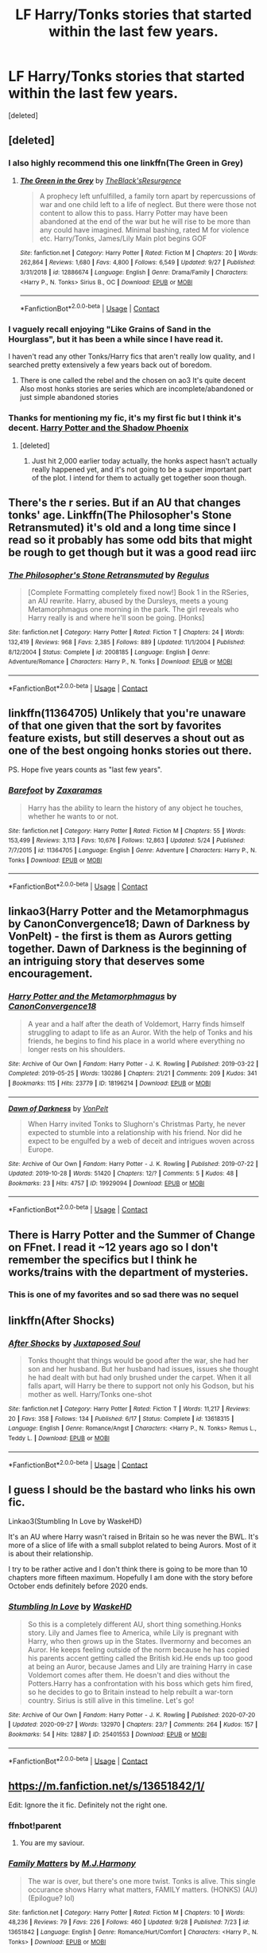 #+TITLE: LF Harry/Tonks stories that started within the last few years.

* LF Harry/Tonks stories that started within the last few years.
:PROPERTIES:
:Score: 26
:DateUnix: 1601660200.0
:DateShort: 2020-Oct-02
:FlairText: Request
:END:
[deleted]


** [deleted]
:PROPERTIES:
:Score: 14
:DateUnix: 1601663549.0
:DateShort: 2020-Oct-02
:END:

*** I also highly recommend this one linkffn(The Green in Grey)
:PROPERTIES:
:Author: verlor391
:Score: 5
:DateUnix: 1601666383.0
:DateShort: 2020-Oct-02
:END:

**** [[https://www.fanfiction.net/s/12886674/1/][*/The Green in the Grey/*]] by [[https://www.fanfiction.net/u/8024050/TheBlack-sResurgence][/TheBlack'sResurgence/]]

#+begin_quote
  A prophecy left unfulfilled, a family torn apart by repercussions of war and one child left to a life of neglect. But there were those not content to allow this to pass. Harry Potter may have been abandoned at the end of the war but he will rise to be more than any could have imagined. Minimal bashing, rated M for violence etc. Harry/Tonks, James/Lily Main plot begins GOF
#+end_quote

^{/Site/:} ^{fanfiction.net} ^{*|*} ^{/Category/:} ^{Harry} ^{Potter} ^{*|*} ^{/Rated/:} ^{Fiction} ^{M} ^{*|*} ^{/Chapters/:} ^{20} ^{*|*} ^{/Words/:} ^{262,864} ^{*|*} ^{/Reviews/:} ^{1,680} ^{*|*} ^{/Favs/:} ^{4,800} ^{*|*} ^{/Follows/:} ^{6,549} ^{*|*} ^{/Updated/:} ^{9/27} ^{*|*} ^{/Published/:} ^{3/31/2018} ^{*|*} ^{/id/:} ^{12886674} ^{*|*} ^{/Language/:} ^{English} ^{*|*} ^{/Genre/:} ^{Drama/Family} ^{*|*} ^{/Characters/:} ^{<Harry} ^{P.,} ^{N.} ^{Tonks>} ^{Sirius} ^{B.,} ^{OC} ^{*|*} ^{/Download/:} ^{[[http://www.ff2ebook.com/old/ffn-bot/index.php?id=12886674&source=ff&filetype=epub][EPUB]]} ^{or} ^{[[http://www.ff2ebook.com/old/ffn-bot/index.php?id=12886674&source=ff&filetype=mobi][MOBI]]}

--------------

*FanfictionBot*^{2.0.0-beta} | [[https://github.com/FanfictionBot/reddit-ffn-bot/wiki/Usage][Usage]] | [[https://www.reddit.com/message/compose?to=tusing][Contact]]
:PROPERTIES:
:Author: FanfictionBot
:Score: 4
:DateUnix: 1601666406.0
:DateShort: 2020-Oct-02
:END:


*** I vaguely recall enjoying "Like Grains of Sand in the Hourglass", but it has been a while since I have read it.

I haven't read any other Tonks/Harry fics that aren't really low quality, and I searched pretty extensively a few years back out of boredom.
:PROPERTIES:
:Author: QueensOfTheBronzeAge
:Score: 7
:DateUnix: 1601666757.0
:DateShort: 2020-Oct-02
:END:

**** There is one called the rebel and the chosen on ao3 It's quite decent Also most honks stories are series which are incomplete/abandoned or just simple abandoned stories
:PROPERTIES:
:Author: siddharthddawda
:Score: 1
:DateUnix: 1602273905.0
:DateShort: 2020-Oct-09
:END:


*** Thanks for mentioning my fic, it's my first fic but I think it's decent. [[https://m.fanfiction.net/s/13552417/1/Harry-Potter-and-The-Shadow-Phoenix][Harry Potter and the Shadow Phoenix]]
:PROPERTIES:
:Author: DMC-1155
:Score: 5
:DateUnix: 1601667019.0
:DateShort: 2020-Oct-02
:END:

**** [deleted]
:PROPERTIES:
:Score: 2
:DateUnix: 1601667656.0
:DateShort: 2020-Oct-02
:END:

***** Just hit 2,000 earlier today actually, the honks aspect hasn't actually really happened yet, and it's not going to be a super important part of the plot. I intend for them to actually get together soon though.
:PROPERTIES:
:Author: DMC-1155
:Score: 4
:DateUnix: 1601667765.0
:DateShort: 2020-Oct-02
:END:


** There's the r series. But if an AU that changes tonks' age. Linkffn(The Philosopher's Stone Retransmuted) it's old and a long time since I read so it probably has some odd bits that might be rough to get though but it was a good read iirc
:PROPERTIES:
:Author: GravityMyGuy
:Score: 5
:DateUnix: 1601667247.0
:DateShort: 2020-Oct-02
:END:

*** [[https://www.fanfiction.net/s/2008185/1/][*/The Philosopher's Stone Retransmuted/*]] by [[https://www.fanfiction.net/u/71268/Regulus][/Regulus/]]

#+begin_quote
  [Complete Formatting completely fixed now!] Book 1 in the RSeries, an AU rewrite. Harry, abused by the Dursleys, meets a young Metamorphmagus one morning in the park. The girl reveals who Harry really is and where he'll soon be going. [Honks]
#+end_quote

^{/Site/:} ^{fanfiction.net} ^{*|*} ^{/Category/:} ^{Harry} ^{Potter} ^{*|*} ^{/Rated/:} ^{Fiction} ^{T} ^{*|*} ^{/Chapters/:} ^{24} ^{*|*} ^{/Words/:} ^{132,419} ^{*|*} ^{/Reviews/:} ^{968} ^{*|*} ^{/Favs/:} ^{2,385} ^{*|*} ^{/Follows/:} ^{889} ^{*|*} ^{/Updated/:} ^{11/1/2004} ^{*|*} ^{/Published/:} ^{8/12/2004} ^{*|*} ^{/Status/:} ^{Complete} ^{*|*} ^{/id/:} ^{2008185} ^{*|*} ^{/Language/:} ^{English} ^{*|*} ^{/Genre/:} ^{Adventure/Romance} ^{*|*} ^{/Characters/:} ^{Harry} ^{P.,} ^{N.} ^{Tonks} ^{*|*} ^{/Download/:} ^{[[http://www.ff2ebook.com/old/ffn-bot/index.php?id=2008185&source=ff&filetype=epub][EPUB]]} ^{or} ^{[[http://www.ff2ebook.com/old/ffn-bot/index.php?id=2008185&source=ff&filetype=mobi][MOBI]]}

--------------

*FanfictionBot*^{2.0.0-beta} | [[https://github.com/FanfictionBot/reddit-ffn-bot/wiki/Usage][Usage]] | [[https://www.reddit.com/message/compose?to=tusing][Contact]]
:PROPERTIES:
:Author: FanfictionBot
:Score: 3
:DateUnix: 1601667270.0
:DateShort: 2020-Oct-02
:END:


** linkffn(11364705) Unlikely that you're unaware of that one given that the sort by favorites feature exists, but still deserves a shout out as one of the best ongoing honks stories out there.

PS. Hope five years counts as "last few years".
:PROPERTIES:
:Author: Redditor-K
:Score: 4
:DateUnix: 1601674052.0
:DateShort: 2020-Oct-03
:END:

*** [[https://www.fanfiction.net/s/11364705/1/][*/Barefoot/*]] by [[https://www.fanfiction.net/u/5569435/Zaxaramas][/Zaxaramas/]]

#+begin_quote
  Harry has the ability to learn the history of any object he touches, whether he wants to or not.
#+end_quote

^{/Site/:} ^{fanfiction.net} ^{*|*} ^{/Category/:} ^{Harry} ^{Potter} ^{*|*} ^{/Rated/:} ^{Fiction} ^{M} ^{*|*} ^{/Chapters/:} ^{55} ^{*|*} ^{/Words/:} ^{153,499} ^{*|*} ^{/Reviews/:} ^{3,113} ^{*|*} ^{/Favs/:} ^{10,676} ^{*|*} ^{/Follows/:} ^{12,863} ^{*|*} ^{/Updated/:} ^{5/24} ^{*|*} ^{/Published/:} ^{7/7/2015} ^{*|*} ^{/id/:} ^{11364705} ^{*|*} ^{/Language/:} ^{English} ^{*|*} ^{/Genre/:} ^{Adventure} ^{*|*} ^{/Characters/:} ^{Harry} ^{P.,} ^{N.} ^{Tonks} ^{*|*} ^{/Download/:} ^{[[http://www.ff2ebook.com/old/ffn-bot/index.php?id=11364705&source=ff&filetype=epub][EPUB]]} ^{or} ^{[[http://www.ff2ebook.com/old/ffn-bot/index.php?id=11364705&source=ff&filetype=mobi][MOBI]]}

--------------

*FanfictionBot*^{2.0.0-beta} | [[https://github.com/FanfictionBot/reddit-ffn-bot/wiki/Usage][Usage]] | [[https://www.reddit.com/message/compose?to=tusing][Contact]]
:PROPERTIES:
:Author: FanfictionBot
:Score: 1
:DateUnix: 1601674070.0
:DateShort: 2020-Oct-03
:END:


** linkao3(Harry Potter and the Metamorphmagus by CanonConvergence18; Dawn of Darkness by VonPelt) - the first is them as Aurors getting together. Dawn of Darkness is the beginning of an intriguing story that deserves some encouragement.
:PROPERTIES:
:Author: wordhammer
:Score: 2
:DateUnix: 1601671658.0
:DateShort: 2020-Oct-03
:END:

*** [[https://archiveofourown.org/works/18196214][*/Harry Potter and the Metamorphmagus/*]] by [[https://www.archiveofourown.org/users/CanonConvergence18/pseuds/CanonConvergence18][/CanonConvergence18/]]

#+begin_quote
  A year and a half after the death of Voldemort, Harry finds himself struggling to adapt to life as an Auror. With the help of Tonks and his friends, he begins to find his place in a world where everything no longer rests on his shoulders.
#+end_quote

^{/Site/:} ^{Archive} ^{of} ^{Our} ^{Own} ^{*|*} ^{/Fandom/:} ^{Harry} ^{Potter} ^{-} ^{J.} ^{K.} ^{Rowling} ^{*|*} ^{/Published/:} ^{2019-03-22} ^{*|*} ^{/Completed/:} ^{2019-05-25} ^{*|*} ^{/Words/:} ^{130286} ^{*|*} ^{/Chapters/:} ^{21/21} ^{*|*} ^{/Comments/:} ^{209} ^{*|*} ^{/Kudos/:} ^{341} ^{*|*} ^{/Bookmarks/:} ^{115} ^{*|*} ^{/Hits/:} ^{23779} ^{*|*} ^{/ID/:} ^{18196214} ^{*|*} ^{/Download/:} ^{[[https://archiveofourown.org/downloads/18196214/Harry%20Potter%20and%20the.epub?updated_at=1598286455][EPUB]]} ^{or} ^{[[https://archiveofourown.org/downloads/18196214/Harry%20Potter%20and%20the.mobi?updated_at=1598286455][MOBI]]}

--------------

[[https://archiveofourown.org/works/19929094][*/Dawn of Darkness/*]] by [[https://www.archiveofourown.org/users/VonPelt/pseuds/VonPelt][/VonPelt/]]

#+begin_quote
  When Harry invited Tonks to Slughorn's Christmas Party, he never expected to stumble into a relationship with his friend. Nor did he expect to be engulfed by a web of deceit and intrigues woven across Europe.
#+end_quote

^{/Site/:} ^{Archive} ^{of} ^{Our} ^{Own} ^{*|*} ^{/Fandom/:} ^{Harry} ^{Potter} ^{-} ^{J.} ^{K.} ^{Rowling} ^{*|*} ^{/Published/:} ^{2019-07-22} ^{*|*} ^{/Updated/:} ^{2019-10-28} ^{*|*} ^{/Words/:} ^{51420} ^{*|*} ^{/Chapters/:} ^{12/?} ^{*|*} ^{/Comments/:} ^{5} ^{*|*} ^{/Kudos/:} ^{48} ^{*|*} ^{/Bookmarks/:} ^{23} ^{*|*} ^{/Hits/:} ^{4757} ^{*|*} ^{/ID/:} ^{19929094} ^{*|*} ^{/Download/:} ^{[[https://archiveofourown.org/downloads/19929094/Dawn%20of%20Darkness.epub?updated_at=1572302790][EPUB]]} ^{or} ^{[[https://archiveofourown.org/downloads/19929094/Dawn%20of%20Darkness.mobi?updated_at=1572302790][MOBI]]}

--------------

*FanfictionBot*^{2.0.0-beta} | [[https://github.com/FanfictionBot/reddit-ffn-bot/wiki/Usage][Usage]] | [[https://www.reddit.com/message/compose?to=tusing][Contact]]
:PROPERTIES:
:Author: FanfictionBot
:Score: 1
:DateUnix: 1601671686.0
:DateShort: 2020-Oct-03
:END:


** There is Harry Potter and the Summer of Change on FFnet. I read it ~12 years ago so I don't remember the specifics but I think he works/trains with the department of mysteries.
:PROPERTIES:
:Author: SeminolesFan1
:Score: 3
:DateUnix: 1601669798.0
:DateShort: 2020-Oct-02
:END:

*** This is one of my favorites and so sad there was no sequel
:PROPERTIES:
:Author: peck2889
:Score: 2
:DateUnix: 1601670763.0
:DateShort: 2020-Oct-03
:END:


** linkffn(After Shocks)
:PROPERTIES:
:Author: udm17
:Score: 1
:DateUnix: 1601682786.0
:DateShort: 2020-Oct-03
:END:

*** [[https://www.fanfiction.net/s/13618315/1/][*/After Shocks/*]] by [[https://www.fanfiction.net/u/5250274/Juxtaposed-Soul][/Juxtaposed Soul/]]

#+begin_quote
  Tonks thought that things would be good after the war, she had her son and her husband. But her husband had issues, issues she thought he had dealt with but had only brushed under the carpet. When it all falls apart, will Harry be there to support not only his Godson, but his mother as well. Harry/Tonks one-shot
#+end_quote

^{/Site/:} ^{fanfiction.net} ^{*|*} ^{/Category/:} ^{Harry} ^{Potter} ^{*|*} ^{/Rated/:} ^{Fiction} ^{T} ^{*|*} ^{/Words/:} ^{11,217} ^{*|*} ^{/Reviews/:} ^{20} ^{*|*} ^{/Favs/:} ^{358} ^{*|*} ^{/Follows/:} ^{134} ^{*|*} ^{/Published/:} ^{6/17} ^{*|*} ^{/Status/:} ^{Complete} ^{*|*} ^{/id/:} ^{13618315} ^{*|*} ^{/Language/:} ^{English} ^{*|*} ^{/Genre/:} ^{Romance/Angst} ^{*|*} ^{/Characters/:} ^{<Harry} ^{P.,} ^{N.} ^{Tonks>} ^{Remus} ^{L.,} ^{Teddy} ^{L.} ^{*|*} ^{/Download/:} ^{[[http://www.ff2ebook.com/old/ffn-bot/index.php?id=13618315&source=ff&filetype=epub][EPUB]]} ^{or} ^{[[http://www.ff2ebook.com/old/ffn-bot/index.php?id=13618315&source=ff&filetype=mobi][MOBI]]}

--------------

*FanfictionBot*^{2.0.0-beta} | [[https://github.com/FanfictionBot/reddit-ffn-bot/wiki/Usage][Usage]] | [[https://www.reddit.com/message/compose?to=tusing][Contact]]
:PROPERTIES:
:Author: FanfictionBot
:Score: 1
:DateUnix: 1601682813.0
:DateShort: 2020-Oct-03
:END:


** I guess I should be the bastard who links his own fic.

Linkao3(Stumbling In Love by WaskeHD)

It's an AU where Harry wasn't raised in Britain so he was never the BWL. It's more of a slice of life with a small subplot related to being Aurors. Most of it is about their relationship.

I try to be rather active and I don't think there is going to be more than 10 chapters more fifteen maximum. Hopefully I am done with the story before October ends definitely before 2020 ends.
:PROPERTIES:
:Author: WaskeHD
:Score: 1
:DateUnix: 1601755975.0
:DateShort: 2020-Oct-03
:END:

*** [[https://archiveofourown.org/works/25401553][*/Stumbling In Love/*]] by [[https://www.archiveofourown.org/users/WaskeHD/pseuds/WaskeHD][/WaskeHD/]]

#+begin_quote
  So this is a completely different AU, short thing something.Honks story. Lily and James flee to America, while Lily is pregnant with Harry, who then grows up in the States. Ilvermorny and becomes an Auror. He keeps feeling outside of the norm because he has copied his parents accent getting called the British kid.He ends up too good at being an Auror, because James and Lily are training Harry in case Voldemort comes after them. He doesn't and dies without the Potters.Harry has a confrontation with his boss which gets him fired, so he decides to go to Britain instead to help rebuilt a war-torn country. Sirius is still alive in this timeline. Let's go!
#+end_quote

^{/Site/:} ^{Archive} ^{of} ^{Our} ^{Own} ^{*|*} ^{/Fandom/:} ^{Harry} ^{Potter} ^{-} ^{J.} ^{K.} ^{Rowling} ^{*|*} ^{/Published/:} ^{2020-07-20} ^{*|*} ^{/Updated/:} ^{2020-09-27} ^{*|*} ^{/Words/:} ^{132970} ^{*|*} ^{/Chapters/:} ^{23/?} ^{*|*} ^{/Comments/:} ^{264} ^{*|*} ^{/Kudos/:} ^{157} ^{*|*} ^{/Bookmarks/:} ^{54} ^{*|*} ^{/Hits/:} ^{12887} ^{*|*} ^{/ID/:} ^{25401553} ^{*|*} ^{/Download/:} ^{[[https://archiveofourown.org/downloads/25401553/Stumbling%20In%20Love.epub?updated_at=1601240611][EPUB]]} ^{or} ^{[[https://archiveofourown.org/downloads/25401553/Stumbling%20In%20Love.mobi?updated_at=1601240611][MOBI]]}

--------------

*FanfictionBot*^{2.0.0-beta} | [[https://github.com/FanfictionBot/reddit-ffn-bot/wiki/Usage][Usage]] | [[https://www.reddit.com/message/compose?to=tusing][Contact]]
:PROPERTIES:
:Author: FanfictionBot
:Score: 1
:DateUnix: 1601755997.0
:DateShort: 2020-Oct-03
:END:


** [[https://m.fanfiction.net/s/13651842/1/]]

Edit: Ignore the it fic. Definitely not the right one.
:PROPERTIES:
:Author: avidnarutofan
:Score: 1
:DateUnix: 1601669738.0
:DateShort: 2020-Oct-02
:END:

*** ffnbot!parent
:PROPERTIES:
:Author: wordhammer
:Score: 1
:DateUnix: 1601670589.0
:DateShort: 2020-Oct-02
:END:

**** You are my saviour.
:PROPERTIES:
:Author: avidnarutofan
:Score: 1
:DateUnix: 1601670791.0
:DateShort: 2020-Oct-03
:END:


*** [[https://www.fanfiction.net/s/13651842/1/][*/Family Matters/*]] by [[https://www.fanfiction.net/u/13062470/M-J-Harmony][/M.J.Harmony/]]

#+begin_quote
  The war is over, but there's one more twist. Tonks is alive. This single occurance shows Harry what matters, FAMILY matters. (HONKS) (AU) (Epilogue? lol)
#+end_quote

^{/Site/:} ^{fanfiction.net} ^{*|*} ^{/Category/:} ^{Harry} ^{Potter} ^{*|*} ^{/Rated/:} ^{Fiction} ^{M} ^{*|*} ^{/Chapters/:} ^{10} ^{*|*} ^{/Words/:} ^{48,236} ^{*|*} ^{/Reviews/:} ^{79} ^{*|*} ^{/Favs/:} ^{226} ^{*|*} ^{/Follows/:} ^{460} ^{*|*} ^{/Updated/:} ^{9/28} ^{*|*} ^{/Published/:} ^{7/23} ^{*|*} ^{/id/:} ^{13651842} ^{*|*} ^{/Language/:} ^{English} ^{*|*} ^{/Genre/:} ^{Romance/Hurt/Comfort} ^{*|*} ^{/Characters/:} ^{<Harry} ^{P.,} ^{N.} ^{Tonks>} ^{*|*} ^{/Download/:} ^{[[http://www.ff2ebook.com/old/ffn-bot/index.php?id=13651842&source=ff&filetype=epub][EPUB]]} ^{or} ^{[[http://www.ff2ebook.com/old/ffn-bot/index.php?id=13651842&source=ff&filetype=mobi][MOBI]]}

--------------

*FanfictionBot*^{2.0.0-beta} | [[https://github.com/FanfictionBot/reddit-ffn-bot/wiki/Usage][Usage]] | [[https://www.reddit.com/message/compose?to=tusing][Contact]]
:PROPERTIES:
:Author: FanfictionBot
:Score: 1
:DateUnix: 1601670616.0
:DateShort: 2020-Oct-03
:END:


** My favorite Honks story by a long shot is Grains of Sand in the Hourglass. linkffn(12188150).

Highly recommend. Has a unique time travel (Tonks goes back one year), well written and great characterization on the golden trio.

Recently there have been a few attempts at 'Time Traveling Teddy tries to hook up bio mom with adopted dad). Fun idea but I haven't seen one with flawless execution yet. Best is probably Teddy's Excellent Adventure linkffn(13021745)

Another idea that I think has a lot of promise is the "Tonks gets assigned as Harry's undercover bodyguard". However, the ones I know here are very incomplete. Best is probably Bodacious Bodyguard linkffn(13065793). I think it is going to have pacing problems though.

(Recently I have been reading another of that type, Rotfang Conspiracy, which is a smutty Tonks as body guard story. The Honks scenes are fine but unfortunately Harry's characterization varies a bit too much, swinging from edgy/independent/op to insecure/teenager. Also Tonks does the "I'm a sexual creature" thing a bit too much...). Clearly one you should avoid given your dislikes
:PROPERTIES:
:Author: StarDolph
:Score: 1
:DateUnix: 1601812214.0
:DateShort: 2020-Oct-04
:END:

*** [[https://www.fanfiction.net/s/12188150/1/][*/Like Grains of Sand in the Hourglass/*]] by [[https://www.fanfiction.net/u/1057022/Temporal-Knight][/Temporal Knight/]]

#+begin_quote
  During the Battle in the Department of Mysteries Nymphadora Tonks finds herself thrown back to the beginning of Fifth Year. With two Tonks walking around and her faith in Dumbledore eroded what's a Metamorphmagus to do? Protect Harry Potter at all costs, that's what! Tonks ends up crafting a new identity for herself and infiltrates Hogwarts to fix the future. Pairing: Harry/Tonks.
#+end_quote

^{/Site/:} ^{fanfiction.net} ^{*|*} ^{/Category/:} ^{Harry} ^{Potter} ^{*|*} ^{/Rated/:} ^{Fiction} ^{T} ^{*|*} ^{/Chapters/:} ^{13} ^{*|*} ^{/Words/:} ^{116,574} ^{*|*} ^{/Reviews/:} ^{1,030} ^{*|*} ^{/Favs/:} ^{4,997} ^{*|*} ^{/Follows/:} ^{4,112} ^{*|*} ^{/Updated/:} ^{8/24/2019} ^{*|*} ^{/Published/:} ^{10/12/2016} ^{*|*} ^{/Status/:} ^{Complete} ^{*|*} ^{/id/:} ^{12188150} ^{*|*} ^{/Language/:} ^{English} ^{*|*} ^{/Genre/:} ^{Fantasy/Romance} ^{*|*} ^{/Characters/:} ^{<Harry} ^{P.,} ^{N.} ^{Tonks>} ^{Hermione} ^{G.,} ^{Luna} ^{L.} ^{*|*} ^{/Download/:} ^{[[http://www.ff2ebook.com/old/ffn-bot/index.php?id=12188150&source=ff&filetype=epub][EPUB]]} ^{or} ^{[[http://www.ff2ebook.com/old/ffn-bot/index.php?id=12188150&source=ff&filetype=mobi][MOBI]]}

--------------

[[https://www.fanfiction.net/s/13021745/1/][*/Teddy's Excellent Adventure/*]] by [[https://www.fanfiction.net/u/1094154/ReluctantSidekick][/ReluctantSidekick/]]

#+begin_quote
  Six-year-old Teddy Lupin hates how unhappy his uncle Harry is. He decides to fix things. Time Travel to the rescue. HONKS. Shout out to Chaos Snow Kitsune for the idea
#+end_quote

^{/Site/:} ^{fanfiction.net} ^{*|*} ^{/Category/:} ^{Harry} ^{Potter} ^{*|*} ^{/Rated/:} ^{Fiction} ^{T} ^{*|*} ^{/Chapters/:} ^{7} ^{*|*} ^{/Words/:} ^{20,332} ^{*|*} ^{/Reviews/:} ^{262} ^{*|*} ^{/Favs/:} ^{1,723} ^{*|*} ^{/Follows/:} ^{1,030} ^{*|*} ^{/Updated/:} ^{9/11/2018} ^{*|*} ^{/Published/:} ^{8/2/2018} ^{*|*} ^{/Status/:} ^{Complete} ^{*|*} ^{/id/:} ^{13021745} ^{*|*} ^{/Language/:} ^{English} ^{*|*} ^{/Genre/:} ^{Family/Romance} ^{*|*} ^{/Characters/:} ^{<N.} ^{Tonks,} ^{Harry} ^{P.>} ^{Teddy} ^{L.} ^{*|*} ^{/Download/:} ^{[[http://www.ff2ebook.com/old/ffn-bot/index.php?id=13021745&source=ff&filetype=epub][EPUB]]} ^{or} ^{[[http://www.ff2ebook.com/old/ffn-bot/index.php?id=13021745&source=ff&filetype=mobi][MOBI]]}

--------------

[[https://www.fanfiction.net/s/13065793/1/][*/Harry Potter and the Bodacious Bodyguard/*]] by [[https://www.fanfiction.net/u/5725303/MazzyStarShip][/MazzyStarShip/]]

#+begin_quote
  When Tonks is forced to go undercover as Harry's bodyguard at Hogwarts, chaos ensues. Who ever said that fighting Dark Lords couldn't be fun? Slow-building Harry/Tonks. Fifth year. Rated M for crude humor and a few adult situations.
#+end_quote

^{/Site/:} ^{fanfiction.net} ^{*|*} ^{/Category/:} ^{Harry} ^{Potter} ^{*|*} ^{/Rated/:} ^{Fiction} ^{M} ^{*|*} ^{/Chapters/:} ^{13} ^{*|*} ^{/Words/:} ^{71,454} ^{*|*} ^{/Reviews/:} ^{413} ^{*|*} ^{/Favs/:} ^{1,397} ^{*|*} ^{/Follows/:} ^{2,267} ^{*|*} ^{/Updated/:} ^{10/25/2019} ^{*|*} ^{/Published/:} ^{9/14/2018} ^{*|*} ^{/id/:} ^{13065793} ^{*|*} ^{/Language/:} ^{English} ^{*|*} ^{/Genre/:} ^{Humor/Adventure} ^{*|*} ^{/Characters/:} ^{<Harry} ^{P.,} ^{N.} ^{Tonks>} ^{Ron} ^{W.,} ^{Hermione} ^{G.} ^{*|*} ^{/Download/:} ^{[[http://www.ff2ebook.com/old/ffn-bot/index.php?id=13065793&source=ff&filetype=epub][EPUB]]} ^{or} ^{[[http://www.ff2ebook.com/old/ffn-bot/index.php?id=13065793&source=ff&filetype=mobi][MOBI]]}

--------------

*FanfictionBot*^{2.0.0-beta} | [[https://github.com/FanfictionBot/reddit-ffn-bot/wiki/Usage][Usage]] | [[https://www.reddit.com/message/compose?to=tusing][Contact]]
:PROPERTIES:
:Author: FanfictionBot
:Score: 1
:DateUnix: 1601812237.0
:DateShort: 2020-Oct-04
:END:


** Tag
:PROPERTIES:
:Author: Aiyania
:Score: 0
:DateUnix: 1601681359.0
:DateShort: 2020-Oct-03
:END:
